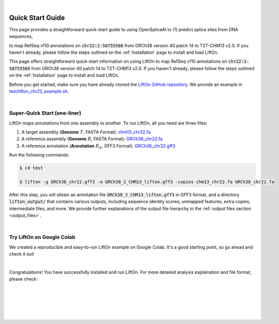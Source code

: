 
|

.. _quick-start:

Quick Start Guide
=================

This page provides a straightforward quick-start guide to using OpenSpliceAI to (1) predict splice sites from DNA sequences, 

to map RefSeq v110 annotations on :code:`chr22:1-50755568` from GRCh38 version 40 patch 14 to T2T-CHM13 v2.0. If you haven't already, please follow the steps outlined on the :ref:`Installation` page to install and load LiftOn.

This page offers straightforward quick-start information on using LiftOn to map RefSeq v110 annotations on :code:`chr22:1-50755568` from GRCh38 version 40 patch 14 to T2T-CHM13 v2.0. If you haven't already, please follow the steps outlined on the :ref:`Installation` page to install and load LiftOn.


Before you get started, make sure you have already cloned the `LiftOn GitHub repository <https://github.com/Kuanhao-Chao/LiftOn>`_. We provide an example in `test/lifton_chr22_example.sh <https://github.com/Kuanhao-Chao/LiftOn/tree/main/test/lifton_chr22_example.sh>`_.


|

.. _super-quick-start:

Super-Quick Start (one-liner)
+++++++++++++++++++++++++++++++++++


LiftOn maps annotations from one assembly to another. To run LiftOn, all you need are three files:

1. A target assembly (**Genome** :math:`T`, FASTA Format):  `chm13_chr22.fa <https://github.com/Kuanhao-Chao/LiftOn/tree/main/test/chm13_chr22.fa>`_
2. A reference assembly (**Genome** :math:`R`, FASTA Format): `GRCh38_chr22.fa <https://github.com/Kuanhao-Chao/LiftOn/tree/main/test/GRCh38_chr22.fa>`_
3. A reference annotation (**Annotation** :math:`R_A`, GFF3 Format): `GRCh38_chr22.gff3 <https://github.com/Kuanhao-Chao/LiftOn/tree/main/test/GRCh38_chr22.gff3>`_

Run the following commands:

.. code-block:: bash

    $ cd test

    $ lifton -g GRCh38_chr22.gff3 -o GRCh38_2_CHM13_lifton.gff3 -copies chm13_chr22.fa GRCh38_chr22.fa


After this step, you will obtain an annotation file :code:`GRCh38_2_CHM13_lifton.gff3` in GFF3 format, and a directory :code:`lifton_output/` that contains various outputs, including sequence identity scores, unmapped features, extra copies, intermediate files, and more. We provide further explanations of the output file hierarchy in the :ref:`output files section <output_files>`.


|

.. _google-colab:

Try LiftOn on Google Colab
+++++++++++++++++++++++++++++++++++

We created a reproducible and easy-to-run LiftOn example on Google Colab. It's a good starting point, so go ahead and check it out!


.. image:: https://colab.research.google.com/assets/colab-badge.svg
    :target: https://colab.research.google.com/github/Kuanhao-Chao/LiftOn/blob/main/notebook/lifton_example.ipynb


|

Congratulations! You have successfully installed and run LiftOn. For more detailed analysis explaination and file format, please check:

.. seealso::
    
    * :ref:`same_species-section`

    * :ref:`close_species-section`

    * :ref:`distant_species-section`

|
|
|
|
|


.. image:: ../_images/jhu-logo-dark.png
   :alt: My Logo
   :class: logo, header-image only-light
   :align: center

.. image:: ../_images/jhu-logo-white.png
   :alt: My Logo
   :class: logo, header-image only-dark
   :align: center